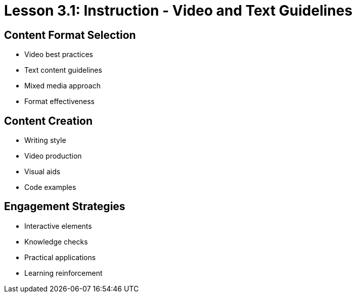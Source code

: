 = Lesson 3.1: Instruction - Video and Text Guidelines

== Content Format Selection
* Video best practices
* Text content guidelines
* Mixed media approach
* Format effectiveness

== Content Creation
* Writing style
* Video production
* Visual aids
* Code examples

== Engagement Strategies
* Interactive elements
* Knowledge checks
* Practical applications
* Learning reinforcement